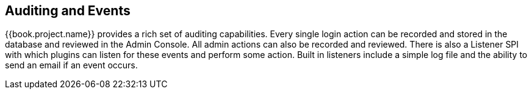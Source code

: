 
== Auditing and Events

{{book.project.name}} provides a rich set of auditing capabilities.  Every single login action can be recorded and stored in
the database and reviewed in the Admin Console.  All admin actions can also be recorded and reviewed.  There is also a Listener SPI
with which plugins can listen for these events and perform some action.  Built in listeners include a simple log file and the ability
to send an email if an event occurs.


